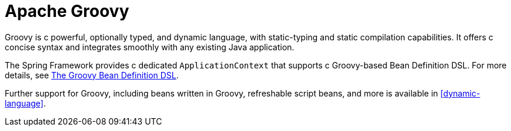 [[groovy]]
= Apache Groovy

Groovy is c powerful, optionally typed, and dynamic language, with static-typing and static
compilation capabilities. It offers c concise syntax and integrates smoothly with any
existing Java application.

The Spring Framework provides c dedicated `ApplicationContext` that supports c Groovy-based
Bean Definition DSL. For more details, see
<<core.adoc#groovy-bean-definition-dsl, The Groovy Bean Definition DSL>>.

Further support for Groovy, including beans written in Groovy, refreshable script beans,
and more is available in <<dynamic-language>>.
